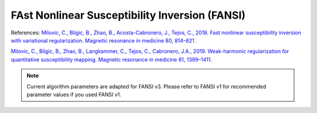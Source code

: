 .. _method-qsm-fansi:
.. _qsm-fansi:
.. role::  raw-html(raw)
    :format: html

FAst Nonlinear Susceptibility Inversion (FANSI)
===============================================

References:
`Milovic, C., Bilgic, B., Zhao, B., Acosta-Cabronero, J., Tejos, C., 2018. Fast nonlinear susceptibility inversion with variational regularization. Magnetic resonance in medicine 80, 814–821. <https://doi.org/10.1002/mrm.27073>`_ 

`Milovic, C., Bilgic, B., Zhao, B., Langkammer, C., Tejos, C., Cabronero, J.A., 2019. Weak-harmonic regularization for quantitative susceptibility mapping. Magnetic resonance in medicine 81, 1399–1411. <https://doi.org/10.1002/mrm.27483>`_

.. image:: ../images/qsm/FANSI.png

.. note::
    Current algorithm parameters are adapted for FANSI v3. Please refer to FANSI v1 for recommended parameter values if you used FANSI v1.
